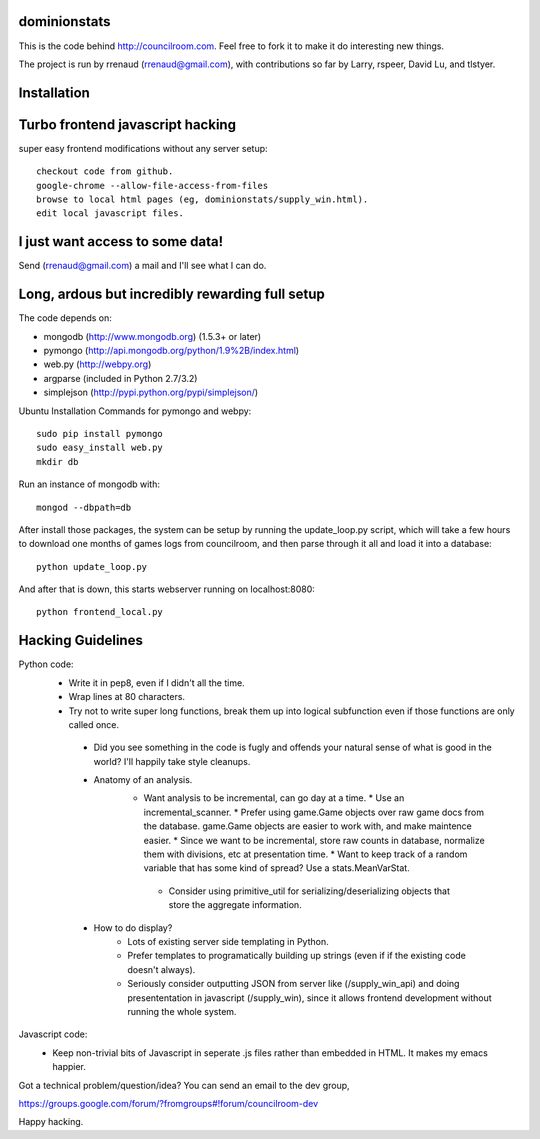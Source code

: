 dominionstats
=============
This is the code behind http://councilroom.com. Feel free to fork it to make
it do interesting new things.

The project is run by rrenaud (rrenaud@gmail.com), with contributions so far by
Larry, rspeer, David Lu, and tlstyer.


Installation
====

Turbo frontend javascript hacking
====
super easy frontend modifications without any server setup::

     checkout code from github.
     google-chrome --allow-file-access-from-files
     browse to local html pages (eg, dominionstats/supply_win.html).
     edit local javascript files.

I just want access to some data!
====
Send (rrenaud@gmail.com) a mail and I'll see what I can do.

Long, ardous but incredibly rewarding full setup
====
The code depends on:

- mongodb (http://www.mongodb.org) (1.5.3+ or later)
- pymongo (http://api.mongodb.org/python/1.9%2B/index.html)
- web.py (http://webpy.org)
- argparse (included in Python 2.7/3.2)
- simplejson (http://pypi.python.org/pypi/simplejson/)

Ubuntu Installation Commands for pymongo and webpy::

     sudo pip install pymongo
     sudo easy_install web.py
     mkdir db

Run an instance of mongodb with::

     mongod --dbpath=db

After install those packages, the system can be setup by running the 
update_loop.py script, which will take a few hours to download one months of 
games logs from councilroom, and then parse through it all and load it into a 
database::

     python update_loop.py


And after that is down, this starts webserver running on localhost:8080::

     python frontend_local.py 

Hacking Guidelines
====
Python code: 
  - Write it in pep8, even if I didn't all the time.  
  - Wrap lines at 80 characters.
  - Try not to write super long functions, break them up into logical subfunction even if those functions are only called once.
    
   - Did you see something in the code is fugly and offends your natural sense of what is good in the world?  I'll happily take style cleanups.

   - Anatomy of an analysis.
      + Want analysis to be incremental, can go day at a time.
        * Use an incremental_scanner.
        * Prefer using game.Game objects over raw game docs from the database.  game.Game objects are easier to work with, and make maintence easier.
        * Since we want to be incremental, store raw counts in database, normalize them with divisions, etc at presentation time.
        * Want to keep track of a random variable that has some kind of spread? Use a stats.MeanVarStat.
       * Consider using primitive_util for serializing/deserializing objects that store the aggregate information.  
   
   - How to do display?
      + Lots of existing server side templating in Python.
      + Prefer templates to programatically building up strings (even if if the existing code doesn't always).
      + Seriously consider outputting JSON from server like (/supply_win_api) and doing presententation in javascript (/supply_win), since it allows frontend development without running the whole system.  

Javascript code:
  * Keep non-trivial bits of Javascript in seperate .js files rather than embedded in HTML.  It makes my emacs happier.

Got a technical problem/question/idea?  You can send an email to the dev group,

https://groups.google.com/forum/?fromgroups#!forum/councilroom-dev

Happy hacking.
